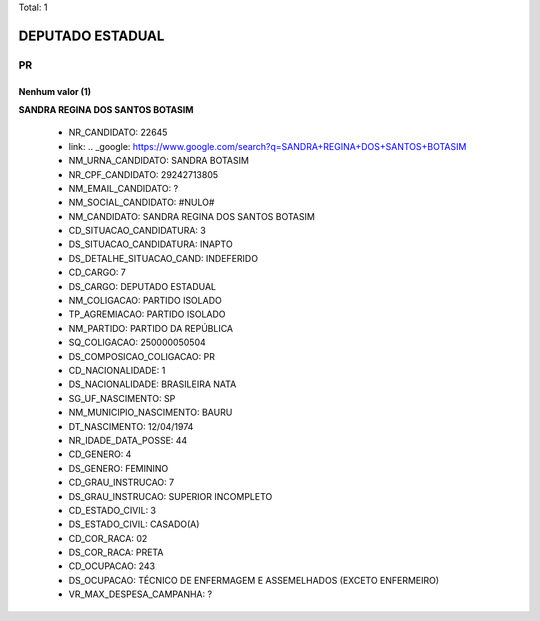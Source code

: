 Total: 1

DEPUTADO ESTADUAL
=================

PR
--

Nenhum valor (1)
........

**SANDRA REGINA DOS SANTOS BOTASIM**

  - NR_CANDIDATO: 22645
  - link: .. _google: https://www.google.com/search?q=SANDRA+REGINA+DOS+SANTOS+BOTASIM
  - NM_URNA_CANDIDATO: SANDRA BOTASIM
  - NR_CPF_CANDIDATO: 29242713805
  - NM_EMAIL_CANDIDATO: ?
  - NM_SOCIAL_CANDIDATO: #NULO#
  - NM_CANDIDATO: SANDRA REGINA DOS SANTOS BOTASIM
  - CD_SITUACAO_CANDIDATURA: 3
  - DS_SITUACAO_CANDIDATURA: INAPTO
  - DS_DETALHE_SITUACAO_CAND: INDEFERIDO
  - CD_CARGO: 7
  - DS_CARGO: DEPUTADO ESTADUAL
  - NM_COLIGACAO: PARTIDO ISOLADO
  - TP_AGREMIACAO: PARTIDO ISOLADO
  - NM_PARTIDO: PARTIDO DA REPÚBLICA
  - SQ_COLIGACAO: 250000050504
  - DS_COMPOSICAO_COLIGACAO: PR
  - CD_NACIONALIDADE: 1
  - DS_NACIONALIDADE: BRASILEIRA NATA
  - SG_UF_NASCIMENTO: SP
  - NM_MUNICIPIO_NASCIMENTO: BAURU
  - DT_NASCIMENTO: 12/04/1974
  - NR_IDADE_DATA_POSSE: 44
  - CD_GENERO: 4
  - DS_GENERO: FEMININO
  - CD_GRAU_INSTRUCAO: 7
  - DS_GRAU_INSTRUCAO: SUPERIOR INCOMPLETO
  - CD_ESTADO_CIVIL: 3
  - DS_ESTADO_CIVIL: CASADO(A)
  - CD_COR_RACA: 02
  - DS_COR_RACA: PRETA
  - CD_OCUPACAO: 243
  - DS_OCUPACAO: TÉCNICO DE ENFERMAGEM E ASSEMELHADOS (EXCETO ENFERMEIRO)
  - VR_MAX_DESPESA_CAMPANHA: ?

